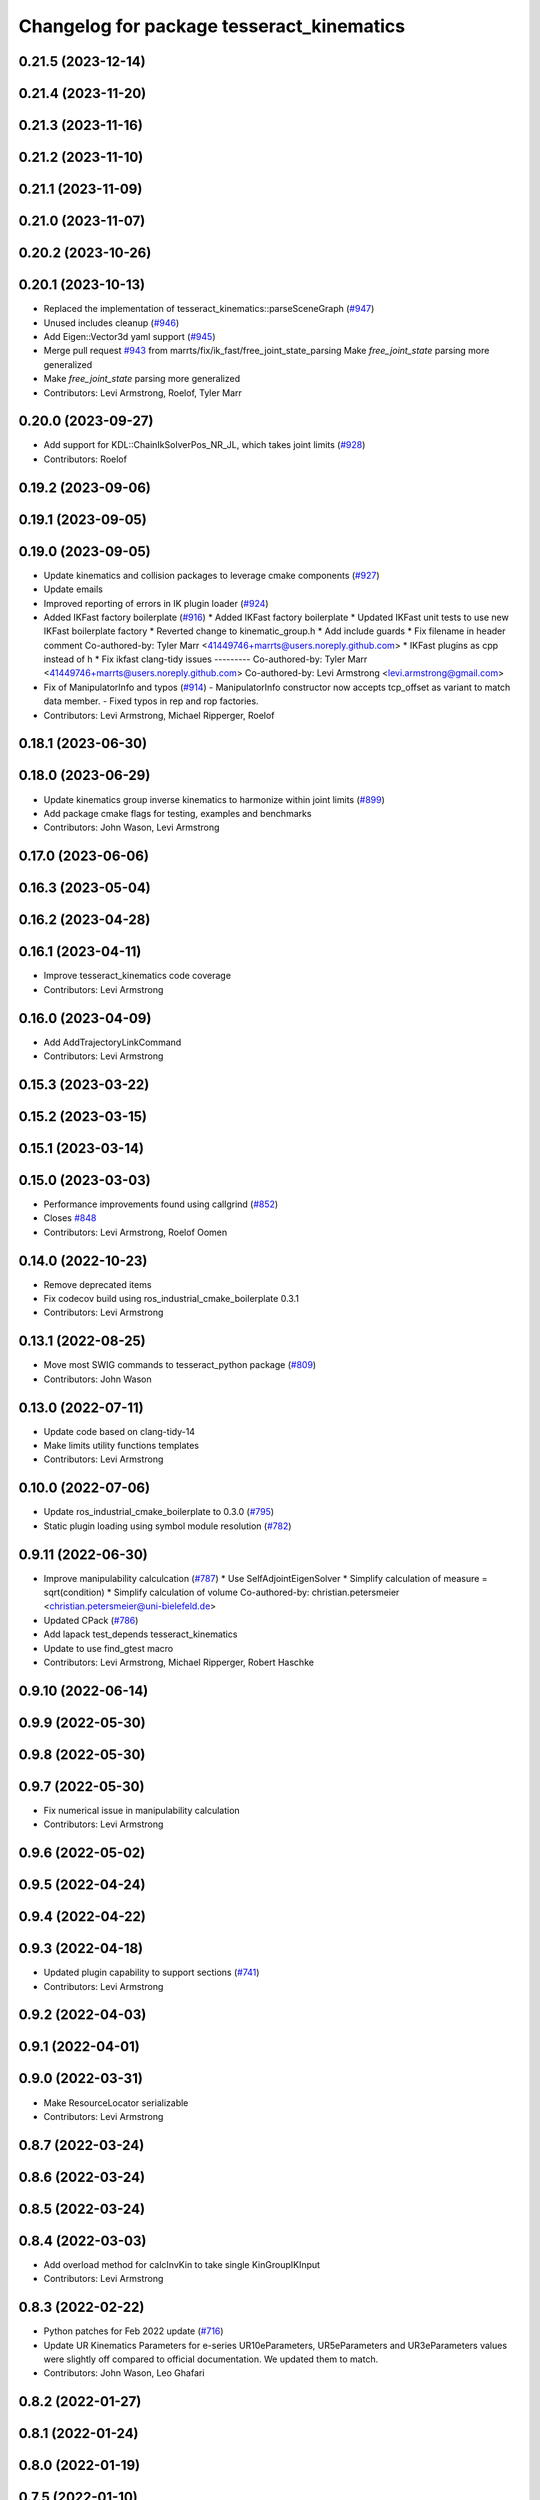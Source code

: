 ^^^^^^^^^^^^^^^^^^^^^^^^^^^^^^^^^^^^^^^^^^
Changelog for package tesseract_kinematics
^^^^^^^^^^^^^^^^^^^^^^^^^^^^^^^^^^^^^^^^^^

0.21.5 (2023-12-14)
-------------------

0.21.4 (2023-11-20)
-------------------

0.21.3 (2023-11-16)
-------------------

0.21.2 (2023-11-10)
-------------------

0.21.1 (2023-11-09)
-------------------

0.21.0 (2023-11-07)
-------------------

0.20.2 (2023-10-26)
-------------------

0.20.1 (2023-10-13)
-------------------
* Replaced the implementation of tesseract_kinematics::parseSceneGraph (`#947 <https://github.com/tesseract-robotics/tesseract/issues/947>`_)
* Unused includes cleanup (`#946 <https://github.com/tesseract-robotics/tesseract/issues/946>`_)
* Add Eigen::Vector3d yaml support (`#945 <https://github.com/tesseract-robotics/tesseract/issues/945>`_)
* Merge pull request `#943 <https://github.com/tesseract-robotics/tesseract/issues/943>`_ from marrts/fix/ik_fast/free_joint_state_parsing
  Make `free_joint_state` parsing more generalized
* Make `free_joint_state` parsing more generalized
* Contributors: Levi Armstrong, Roelof, Tyler Marr

0.20.0 (2023-09-27)
-------------------
* Add support for KDL::ChainIkSolverPos_NR_JL, which takes joint limits (`#928 <https://github.com/tesseract-robotics/tesseract/issues/928>`_)
* Contributors: Roelof

0.19.2 (2023-09-06)
-------------------

0.19.1 (2023-09-05)
-------------------

0.19.0 (2023-09-05)
-------------------
* Update kinematics and collision packages to leverage cmake components (`#927 <https://github.com/tesseract-robotics/tesseract/issues/927>`_)
* Update emails
* Improved reporting of errors in IK plugin loader (`#924 <https://github.com/tesseract-robotics/tesseract/issues/924>`_)
* Added IKFast factory boilerplate (`#916 <https://github.com/tesseract-robotics/tesseract/issues/916>`_)
  * Added IKFast factory boilerplate
  * Updated IKFast unit tests to use new IKFast boilerplate factory
  * Reverted change to kinematic_group.h
  * Add include guards
  * Fix filename in header comment
  Co-authored-by: Tyler Marr <41449746+marrts@users.noreply.github.com>
  * IKFast plugins as cpp instead of h
  * Fix ikfast clang-tidy issues
  ---------
  Co-authored-by: Tyler Marr <41449746+marrts@users.noreply.github.com>
  Co-authored-by: Levi Armstrong <levi.armstrong@gmail.com>
* Fix of ManipulatorInfo and typos (`#914 <https://github.com/tesseract-robotics/tesseract/issues/914>`_)
  - ManipulatorInfo constructor now accepts tcp_offset as variant to match data member.
  - Fixed typos in rep and rop factories.
* Contributors: Levi Armstrong, Michael Ripperger, Roelof

0.18.1 (2023-06-30)
-------------------

0.18.0 (2023-06-29)
-------------------
* Update kinematics group inverse kinematics to harmonize within joint limits (`#899 <https://github.com/tesseract-robotics/tesseract/issues/899>`_)
* Add package cmake flags for testing, examples and benchmarks
* Contributors: John Wason, Levi Armstrong

0.17.0 (2023-06-06)
-------------------

0.16.3 (2023-05-04)
-------------------

0.16.2 (2023-04-28)
-------------------

0.16.1 (2023-04-11)
-------------------
* Improve tesseract_kinematics code coverage
* Contributors: Levi Armstrong

0.16.0 (2023-04-09)
-------------------
* Add AddTrajectoryLinkCommand
* Contributors: Levi Armstrong

0.15.3 (2023-03-22)
-------------------

0.15.2 (2023-03-15)
-------------------

0.15.1 (2023-03-14)
-------------------

0.15.0 (2023-03-03)
-------------------
* Performance improvements found using callgrind (`#852 <https://github.com/tesseract-robotics/tesseract/issues/852>`_)
* Closes `#848 <https://github.com/tesseract-robotics/tesseract/issues/848>`_
* Contributors: Levi Armstrong, Roelof Oomen

0.14.0 (2022-10-23)
-------------------
* Remove deprecated items
* Fix codecov build using ros_industrial_cmake_boilerplate 0.3.1
* Contributors: Levi Armstrong

0.13.1 (2022-08-25)
-------------------
* Move most SWIG commands to tesseract_python package (`#809 <https://github.com/tesseract-robotics/tesseract/issues/809>`_)
* Contributors: John Wason

0.13.0 (2022-07-11)
-------------------
* Update code based on clang-tidy-14
* Make limits utility functions templates
* Contributors: Levi Armstrong

0.10.0 (2022-07-06)
-------------------
* Update ros_industrial_cmake_boilerplate to 0.3.0 (`#795 <https://github.com/tesseract-robotics/tesseract/issues/795>`_)
* Static plugin loading using symbol module resolution (`#782 <https://github.com/tesseract-robotics/tesseract/issues/782>`_)

0.9.11 (2022-06-30)
-------------------
* Improve manipulability calculcation (`#787 <https://github.com/tesseract-robotics/tesseract/issues/787>`_)
  * Use SelfAdjointEigenSolver
  * Simplify calculation of measure = sqrt(condition)
  * Simplify calculation of volume
  Co-authored-by: christian.petersmeier <christian.petersmeier@uni-bielefeld.de>
* Updated CPack (`#786 <https://github.com/tesseract-robotics/tesseract/issues/786>`_)
* Add lapack test_depends tesseract_kinematics
* Update to use find_gtest macro
* Contributors: Levi Armstrong, Michael Ripperger, Robert Haschke

0.9.10 (2022-06-14)
-------------------

0.9.9 (2022-05-30)
------------------

0.9.8 (2022-05-30)
------------------

0.9.7 (2022-05-30)
------------------
* Fix numerical issue in manipulability calculation
* Contributors: Levi Armstrong

0.9.6 (2022-05-02)
------------------

0.9.5 (2022-04-24)
------------------

0.9.4 (2022-04-22)
------------------

0.9.3 (2022-04-18)
------------------
* Updated plugin capability to support sections (`#741 <https://github.com/tesseract-robotics/tesseract/issues/741>`_)
* Contributors: Levi Armstrong

0.9.2 (2022-04-03)
------------------

0.9.1 (2022-04-01)
------------------

0.9.0 (2022-03-31)
------------------
* Make ResourceLocator serializable
* Contributors: Levi Armstrong

0.8.7 (2022-03-24)
------------------

0.8.6 (2022-03-24)
------------------

0.8.5 (2022-03-24)
------------------

0.8.4 (2022-03-03)
------------------
* Add overload method for calcInvKin to take single KinGroupIKInput
* Contributors: Levi Armstrong

0.8.3 (2022-02-22)
------------------
* Python patches for Feb 2022 update (`#716 <https://github.com/tesseract-robotics/tesseract/issues/716>`_)
* Update UR Kinematics Parameters for e-series
  UR10eParameters, UR5eParameters and UR3eParameters values were slightly
  off compared to official documentation. We updated them to match.
* Contributors: John Wason, Leo Ghafari

0.8.2 (2022-01-27)
------------------

0.8.1 (2022-01-24)
------------------

0.8.0 (2022-01-19)
------------------

0.7.5 (2022-01-10)
------------------

0.7.4 (2021-12-15)
------------------

0.7.3 (2021-12-15)
------------------

0.7.2 (2021-12-15)
------------------

0.7.1 (2021-12-15)
------------------
* Move checkKinematics to getKinematicGroup and add support for clang-tidy-12 (`#682 <https://github.com/tesseract-robotics/tesseract/issues/682>`_)
  * Move checkKinematics to getKinematicGroup and add support for clang-tidy-12
  * Reduce the number of checks perform in checkKinematics
  * Leverage checkKinematics in unit tests
* Add redundancy capable joints to the harmonizeTowardZero function
* Contributors: Levi Armstrong

0.7.0 (2021-12-04)
------------------

0.6.9 (2021-11-29)
------------------

0.6.8 (2021-11-29)
------------------
* Fix spelling errors
* Contributors: Levi Armstrong

0.6.7 (2021-11-16)
------------------

0.6.6 (2021-11-10)
------------------
* Update ikfast plugin
* Add determinant check and make kdl solvers thread safe (`#664 <https://github.com/ros-industrial-consortium/tesseract/issues/664>`_)
* Fix Kinematic Group working frames
* Contributors: Levi Armstrong, Levi-Armstrong

0.5.0 (2021-07-02)
------------------
* Add convex decomposition support (`#609 <https://github.com/ros-industrial-consortium/tesseract/issues/609>`_)
* IK Solver Redundant Solutions Update (`#601 <https://github.com/ros-industrial-consortium/tesseract/issues/601>`_)
* Contributors: Levi Armstrong, Michael Ripperger

0.4.1 (2021-04-24)
------------------

0.4.0 (2021-04-23)
------------------
* Move srdf code to its own package tesseract_srdf
* Contributors: Levi Armstrong

0.3.1 (2021-04-14)
------------------
* Move tesseract_variables() before any use of custom macros
* Contributors: Levi Armstrong

0.3.0 (2021-04-09)
------------------
* Only enable code coverage if compiler definition is set
* Fix satisfiesPositionLimits to use relative equal and calculation of redundant solutions to include all permutations
* Fix inv kinematics to only return solution within limits and add redundant solutions for kdl ik solvers
* Add cmake format
* Add kinematics utility function for calculating manipulability (`#571 <https://github.com/ros-industrial-consortium/tesseract/issues/571>`_)
* Use boost targets, add cpack and license file (`#572 <https://github.com/ros-industrial-consortium/tesseract/issues/572>`_)
* Add kinematics utility function isNearSingularity (`#569 <https://github.com/ros-industrial-consortium/tesseract/issues/569>`_)
* Fix the way in which Eigen is included (`#570 <https://github.com/ros-industrial-consortium/tesseract/issues/570>`_)
* Fix checkJoints in UR Kinematics
* Add universal robot inverse kinematics
* Fix kinematics checkJoints not returning false when outside limits (`#564 <https://github.com/ros-industrial-consortium/tesseract/issues/564>`_)
* Add ability to construct ROP and REP kinematic solver with different solver names
* Fix IKFast inverse kinematics wrapper
* Update forward kinematics interface to return solutions versus out parameters
* Update inverse kinematics interface to return solutions versus out parameters
* Contributors: Hervé Audren, Levi Armstrong

0.2.0 (2021-02-17)
------------------
* Improve tesseract_kinematics test coverage (`#543 <https://github.com/ros-industrial-consortium/tesseract/issues/543>`_)
* Add another test case for kinematics core harmonize function
* Fix harmonizeTowardZero
* Update cmake_common_scripts to ros_industrial_cmake_boilerplate
* Improve code coverage for tesseract_kinematics core
* Move all directories in tesseract directory up one level
* Contributors: Levi Armstrong

0.1.0 (2020-12-31)
------------------
* Update tesseract_kinematics to leverage tesseract_scene_graph
* Fix depends in tesseract_kinematics
* Semi-Isolate Tesseract Kinematics
* Contributors: Levi Armstrong
